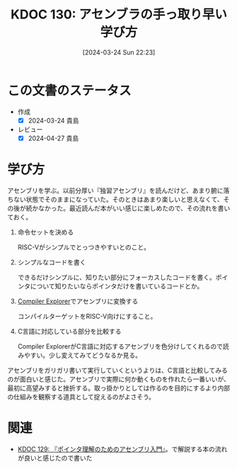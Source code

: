 :properties:
:ID: 20240324T222331
:mtime:    20241102180307 20241028101410
:ctime:    20241028101410
:end:
#+title:      KDOC 130: アセンブラの手っ取り早い学び方
#+date:       [2024-03-24 Sun 22:23]
#+filetags:   :code:
#+identifier: 20240324T222331

* この文書のステータス
- 作成
  - [X] 2024-03-24 貴島
- レビュー
  - [X] 2024-04-27 貴島

* 学び方
アセンブリを学ぶ。以前分厚い『独習アセンブリ』を読んだけど、あまり腑に落ちない状態でそのままになっていた。そのときはあまり楽しいと思えなくて、その後が続かなかった。最近読んだ本がいい感じに楽しめたので、その流れを書いておく。

1. 命令セットを決める

   RISC-Vがシンプルでとっつきやすいとのこと。

2. シンプルなコードを書く

   できるだけシンプルに、知りたい部分にフォーカスしたコードを書く。ポインタについて知りたいならポインタだけを書いているコードとか。

3. [[https://godbolt.org/][Compiler Explorer]]でアセンブリに変換する

  コンパイルターゲットをRISC-V向けにすること。

4. C言語に対応している部分を比較する

  Compiler ExplorerがC言語に対応するアセンブリを色分けしてくれるので読みやすい。少し変えてみてどうなるか見る。

アセンブリをガリガリ書いて実行していくというよりは、C言語と比較してみるのが面白いと感じた。アセンブリで実際に何か動くものを作れたら一番いいが、最初に高望みすると挫折する。取っ掛かりとしては作るのを目的にするより内部の仕組みを観察する道具として捉えるのがよさそう。

* 関連
- [[id:20240324T214548][KDOC 129: 『ポインタ理解のためのアセンブリ入門』]]。で解説する本の流れが良いと感じたので書いた
